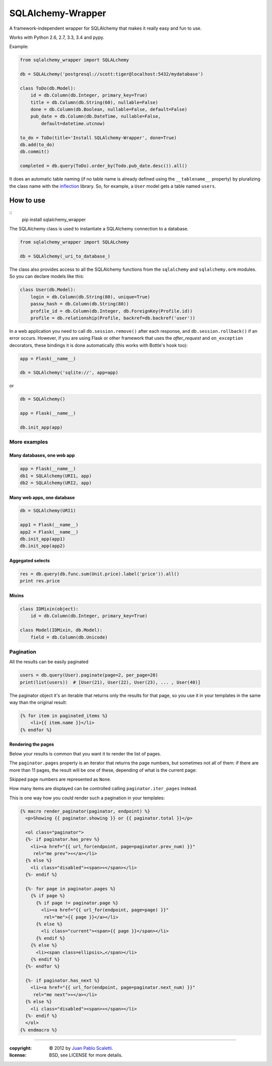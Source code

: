 ===========================
SQLAlchemy-Wrapper |travis|
===========================

.. |travis| image:: https://travis-ci.org/lucuma/sqlalchemy-wrapper.png
   :alt: Build Status
   :target: https://travis-ci.org/lucuma/sqlalchemy-wrapper

A framework-independent wrapper for SQLAlchemy that makes it really easy and fun to use.

Works with Python 2.6, 2.7, 3.3, 3.4 and pypy.

Example:

.. code:: python

    from sqlalchemy_wrapper import SQLALchemy

    db = SQLALchemy('postgresql://scott:tiger@localhost:5432/mydatabase')

    class ToDo(db.Model):
        id = db.Column(db.Integer, primary_key=True)
        title = db.Column(db.String(60), nullable=False)
        done = db.Column(db.Boolean, nullable=False, default=False)
        pub_date = db.Column(db.DateTime, nullable=False,
            default=datetime.utcnow)

    to_do = ToDo(title='Install SQLAlchemy-Wrapper', done=True)
    db.add(to_do)
    db.commit()

    completed = db.query(ToDo).order_by(Todo.pub_date.desc()).all()


It does an automatic table naming (if no table name is already defined using the ``__tablename__`` property) by pluralizing the class name with the `inflection <http://inflection.readthedocs.org>`_ library. So, for example, a ``User`` model gets a table named ``users``.


How to use
========================

::
    pip install sqlalchemy_wrapper

The SQLAlchemy class is used to instantiate a SQLAlchemy connection to
a database.

.. code:: python

    from sqlalchemy_wrapper import SQLALchemy

    db = SQLAlchemy(_uri_to_database_)


The class also provides access to all the SQLAlchemy
functions from the ``sqlalchemy`` and ``sqlalchemy.orm`` modules.
So you can declare models like this:

.. code:: python

    class User(db.Model):
        login = db.Column(db.String(80), unique=True)
        passw_hash = db.Column(db.String(80))
        profile_id = db.Column(db.Integer, db.ForeignKey(Profile.id))
        profile = db.relationship(Profile, backref=db.backref('user'))


In a web application you need to call ``db.session.remove()`` after each response, and ``db.session.rollback()`` if an error occurs. However, if you are using Flask or other framework that uses the `after_request` and ``on_exception`` decorators, these bindings it is done automatically (this works with Bottle's ``hook`` too):

.. code:: python

    app = Flask(__name__)

    db = SQLAlchemy('sqlite://', app=app)

or

.. code:: python

    db = SQLAlchemy()

    app = Flask(__name__)

    db.init_app(app)


More examples
------------------------

Many databases, one web app
`````````````````````````````

.. code:: python

    app = Flask(__name__)
    db1 = SQLAlchemy(URI1, app)
    db2 = SQLAlchemy(URI2, app)


Many web apps, one database
`````````````````````````````

.. code:: python

    db = SQLAlchemy(URI1)

    app1 = Flask(__name__)
    app2 = Flask(__name__)
    db.init_app(app1)
    db.init_app(app2)


Aggegated selects
`````````````````````````````

.. code:: python

    res = db.query(db.func.sum(Unit.price).label('price')).all()
    print res.price


Mixins
`````````````````````````````

.. code:: python

    class IDMixin(object):
        id = db.Column(db.Integer, primary_key=True)

    class Model(IDMixin, db.Model):
        field = db.Column(db.Unicode)


Pagination
------------------------

All the results can be easily paginated

.. code:: python

    users = db.query(User).paginate(page=2, per_page=20)
    print(list(users))  # [User(21), User(22), User(23), ... , User(40)]


The paginator object it's an iterable that returns only the results for that page, so you use it in your templates in the same way than the original result:

.. code:: html+jinja

    {% for item in paginated_items %}
        <li>{{ item.name }}</li>
    {% endfor %}


Rendering the pages
`````````````````````````````

Below your results is common that you want it to render the list of pages.

The ``paginator.pages`` property is an iterator that returns the page numbers, but sometimes not all of them: if there are more than 11 pages, the result will be one of these, depending of what is the current page:


.. image:: docs/_static/paginator1.png
   :class: center

.. image:: docs/_static/paginator2.png
   :class: center

.. image:: docs/_static/paginator3.png
   :class: center


Skipped page numbers are represented as ``None``.

How many items are displayed can be controlled calling ``paginator.iter_pages`` instead.

This is one way how you could render such a pagination in your templates:

.. sourcecode:: html+jinja

    {% macro render_paginator(paginator, endpoint) %}
      <p>Showing {{ paginator.showing }} or {{ paginator.total }}</p>

      <ol class="paginator">
      {%- if paginator.has_prev %}
        <li><a href="{{ url_for(endpoint, page=paginator.prev_num) }}"
         rel="me prev">«</a></li>
      {% else %}
        <li class="disabled"><span>«</span></li>
      {%- endif %}

      {%- for page in paginator.pages %}
        {% if page %}
          {% if page != paginator.page %}
            <li><a href="{{ url_for(endpoint, page=page) }}"
             rel="me">{{ page }}</a></li>
          {% else %}
            <li class="current"><span>{{ page }}</span></li>
          {% endif %}
        {% else %}
          <li><span class=ellipsis>…</span></li>
        {% endif %}
      {%- endfor %}

      {%- if paginator.has_next %}
        <li><a href="{{ url_for(endpoint, page=paginator.next_num) }}"
         rel="me next">»</a></li>
      {% else %}
        <li class="disabled"><span>»</span></li>
      {%- endif %}
      </ol>
    {% endmacro %}

______

:copyright: © 2012 by `Juan Pablo Scaletti <http://jpscaletti.com>`_.
:license: BSD, see LICENSE for more details.
